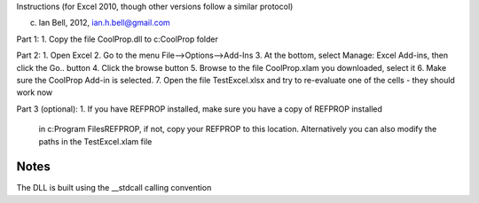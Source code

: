 Instructions (for Excel 2010, though other versions follow a similar protocol)

(c) Ian Bell, 2012, ian.h.bell@gmail.com

Part 1:
1. Copy the file CoolProp.dll to c:\CoolProp folder

Part 2:
1. Open Excel
2. Go to the menu File-->Options-->Add-Ins
3. At the bottom, select Manage: Excel Add-ins, then click the Go.. button
4. Click the browse button
5. Browse to the file CoolProp.xlam you downloaded, select it
6. Make sure the CoolProp Add-in is selected.
7. Open the file TestExcel.xlsx and try to re-evaluate one of the cells - they should work now

Part 3 (optional):
1. If you have REFPROP installed, make sure you have a copy of REFPROP installed 
   in c:\Program Files\REFPROP, if not, copy your REFPROP to this location.
   Alternatively you can also modify the paths in the TestExcel.xlam file
   
Notes
-----
The DLL is built using the __stdcall calling convention